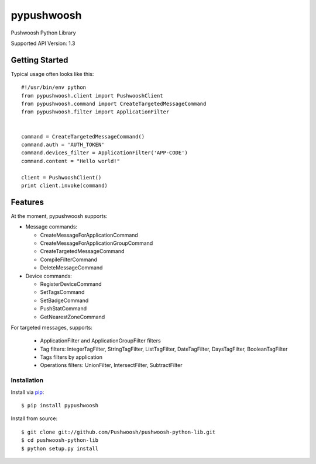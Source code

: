 pypushwoosh
===========

Pushwoosh Python Library

Supported API Version: 1.3

Getting Started
---------------

Typical usage often looks like this::

    #!/usr/bin/env python
    from pypushwoosh.client import PushwooshClient
    from pypushwoosh.command import CreateTargetedMessageCommand
    from pypushwoosh.filter import ApplicationFilter


    command = CreateTargetedMessageCommand()
    command.auth = 'AUTH_TOKEN'
    command.devices_filter = ApplicationFilter('APP-CODE')
    command.content = "Hello world!"

    client = PushwooshClient()
    print client.invoke(command)


Features
--------

At the moment, pypushwoosh supports:

* Message commands:

  * CreateMessageForApplicationCommand
  * CreateMessageForApplicationGroupCommand
  * CreateTargetedMessageCommand
  * CompileFilterCommand
  * DeleteMessageCommand

* Device commands:

  * RegisterDeviceCommand
  * SetTagsCommand
  * SetBadgeCommand
  * PushStatCommand
  * GetNearestZoneCommand

For targeted messages, supports:

  * ApplicationFilter and ApplicationGroupFilter filters
  * Tag filters: IntegerTagFilter, StringTagFilter, ListTagFilter, DateTagFilter, DaysTagFilter, BooleanTagFilter
  * Tags filters by application
  * Operations filters: UnionFilter, IntersectFilter, SubtractFilter   


Installation
____________
   
Install via `pip`_:

::

    $ pip install pypushwoosh

Install from source:

::

    $ git clone git://github.com/Pushwoosh/pushwoosh-python-lib.git
    $ cd pushwoosh-python-lib
    $ python setup.py install

.. _pip: https://pip.pypa.io/en/stable/